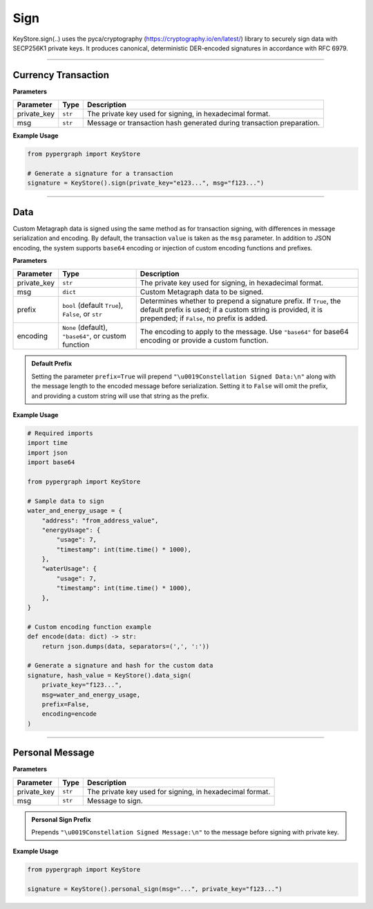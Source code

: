 Sign
====

KeyStore.sign(..) uses the pyca/cryptography
(`https://cryptography.io/en/latest/ <https://cryptography.io/en/latest/>`_) library to securely sign data with
SECP256K1 private keys. It produces canonical, deterministic DER-encoded signatures in accordance with RFC 6979.

-----

Currency Transaction
--------------------

**Parameters**

+--------------+-----------------+----------------------------------------------------------------------------+
|**Parameter** | **Type**        | **Description**                                                            |
+==============+=================+============================================================================+
| private_key  | ``str``         | The private key used for signing, in hexadecimal format.                   |
+--------------+-----------------+----------------------------------------------------------------------------+
| msg          | ``str``         | Message or transaction hash generated during transaction preparation.      |
+--------------+-----------------+----------------------------------------------------------------------------+

**Example Usage**

.. code-block:: python

    from pypergraph import KeyStore

    # Generate a signature for a transaction
    signature = KeyStore().sign(private_key="e123...", msg="f123...")


.. dropdown:: Lifecycle
   :animate: fade-in

   .. code-block:: python

    import hashlib

    from cryptography.hazmat.backends import default_backend
    from cryptography.hazmat.primitives import hashes
    from cryptography.hazmat.primitives.asymmetric import ec
    from cryptography.hazmat.primitives.asymmetric.utils import (
        decode_dss_signature,
        encode_dss_signature,
        Prehashed
    )

    from pypergraph.core.constants.SECP256K1_ORDER

    class KeyStore:
        @staticmethod
        def sign(private_key: str, msg: str) -> str:
            """
            Create transaction signature using the `cryptography` library.

            :param private_key: Private key in hex format.
            :param msg: Transaction message (string).
            :return: Canonical DER signature in hex.
            """

            # Convert hex private key to cryptography object
            private_key_bytes = bytes.fromhex(private_key)
            private_key_int = int.from_bytes(private_key_bytes, byteorder='big')
            private_key = ec.derive_private_key(
                private_key_int, ec.SECP256K1(), default_backend()
            )

            # Prehash message with SHA-512 and truncate to 32 bytes
            msg_digest = hashlib.sha512(msg.encode("utf-8")).digest()[:32]

            # Sign deterministically (RFC 6979) and enforce canonical form
            signature = private_key.sign(
                msg_digest,
                ec.ECDSA(Prehashed(hashes.SHA256())))  # Prehashed for raw digest

            # Decode signature to (r, s) and enforce canonical `s`
            r, s = decode_dss_signature(signature)
            if s > SECP256K1_ORDER // 2:
                s = SECP256K1_ORDER - s

            # Re-encode as canonical DER signature
            canonical_signature = encode_dss_signature(r, s)
            return canonical_signature.hex()

    # Example usage of signing a transaction
    signature = KeyStore().sign(private_key="e123...", msg="f123...")


-----

Data
----

Custom Metagraph data is signed using the same method as for transaction signing, with differences in message serialization and encoding. By default, the transaction ``value`` is taken as the ``msg`` parameter. In addition to JSON encoding, the system supports ``base64`` encoding or injection of custom encoding functions and prefixes.

**Parameters**

+--------------+------------------------------------------------------+---------------------------------------------------------------------------------------------+
| **Parameter**| **Type**                                             | **Description**                                                                             |
+==============+======================================================+=============================================================================================+
| private_key  | ``str``                                              | The private key used for signing, in hexadecimal format.                                    |
+--------------+------------------------------------------------------+---------------------------------------------------------------------------------------------+
| msg          | ``dict``                                             | Custom Metagraph data to be signed.                                                         |
+--------------+------------------------------------------------------+---------------------------------------------------------------------------------------------+
| prefix       | ``bool`` (default ``True``), ``False``, or ``str``   | Determines whether to prepend a signature prefix. If ``True``, the default prefix is used;  |
|              |                                                      | if a custom string is provided, it is prepended; if ``False``, no prefix is added.          |
+--------------+------------------------------------------------------+---------------------------------------------------------------------------------------------+
| encoding     | ``None`` (default), ``"base64"``, or custom function | The encoding to apply to the message. Use ``"base64"`` for base64 encoding or provide a     |
|              |                                                      | custom function.                                                                            |
+--------------+------------------------------------------------------+---------------------------------------------------------------------------------------------+

.. admonition:: Default Prefix
   :class: note

   Setting the parameter ``prefix=True`` will prepend ``"\u0019Constellation Signed Data:\n"`` along with the message length to the encoded message before serialization. Setting it to ``False`` will omit the prefix, and providing a custom string will use that string as the prefix.

**Example Usage**

.. code-block:: python

    # Required imports
    import time
    import json
    import base64

    from pypergraph import KeyStore

    # Sample data to sign
    water_and_energy_usage = {
        "address": "from_address_value",
        "energyUsage": {
            "usage": 7,
            "timestamp": int(time.time() * 1000),
        },
        "waterUsage": {
            "usage": 7,
            "timestamp": int(time.time() * 1000),
        },
    }

    # Custom encoding function example
    def encode(data: dict) -> str:
        return json.dumps(data, separators=(',', ':'))

    # Generate a signature and hash for the custom data
    signature, hash_value = KeyStore().data_sign(
        private_key="f123...",
        msg=water_and_energy_usage,
        prefix=False,
        encoding=encode
    )


.. dropdown:: Lifecycle
   :animate: fade-in

   .. code-block:: python

       from typing import Union, Optional, Callable, Tuple, Literal
       import hashlib
       import json
       import base64
       import time

       from ecdsa import SigningKey, SECP256k1, sigencode_der
       from pyasn1.codec.der.encoder import encode as der_encode
       from pyasn1.codec.der.decoder import decode as der_decode
       from pyasn1.type.univ import Sequence, Integer

       class KeyStore:
           DATA_SIGN_PREFIX = "\u0019Constellation Signed Data:\n"

           def encode_data(
               self,
               msg: dict,
               prefix: Union[bool, str] = True,
               encoding: Optional[Union[Literal["base64"], Callable[[dict], str], None]] = None,
           ) -> str:
               """
               Encode the message using the provided encoding method.
               """
               if encoding:
                   if callable(encoding):
                       msg = encoding(msg)
                   elif encoding == "base64":
                       encoded = json.dumps(msg, separators=(",", ":"))
                       msg = base64.b64encode(encoded.encode()).decode()
                   else:
                       raise ValueError("KeyStore :: Not a valid encoding method.")
               else:
                   msg = json.dumps(msg, separators=(",", ":"))

               if prefix is True:
                   msg = f"{self.DATA_SIGN_PREFIX}{len(msg)}\n{msg}"
               elif isinstance(prefix, str):
                   msg = f"{prefix}{len(msg)}\n{msg}"
               return msg

           def data_sign(
               self,
               private_key: str,
               msg: dict,
               prefix: Union[bool, str] = True,
               encoding: Optional[Union[Literal["base64"], Callable[[dict], str], None]] = None,
           ) -> Tuple[str, str]:
               """
               Encode, serialize, and sign custom Metagraph data.
               Returns a tuple of (signature, hash).
               """
               # Encode the data
               msg_encoded = self.encode_data(msg=msg, prefix=prefix, encoding=encoding)
               # Serialize the message
               serialized = msg_encoded.encode("utf-8")
               # Generate SHA-256 hash of the serialized data
               hash_ = hashlib.sha256(serialized).hexdigest()
               # Sign the hash using the sign method
               signature = self.sign(private_key, hash_)
               return signature, hash_

           @staticmethod
           def sign(private_key: str, msg: str) -> str:
            """
            Create transaction signature using the `cryptography` library.

            :param private_key: Private key in hex format.
            :param msg: Transaction message (string).
            :return: Canonical DER signature in hex.
            """

            # Convert hex private key to cryptography object
            private_key_bytes = bytes.fromhex(private_key)
            private_key_int = int.from_bytes(private_key_bytes, byteorder='big')
            private_key = ec.derive_private_key(
                private_key_int, ec.SECP256K1(), default_backend()
            )

            # Prehash message with SHA-512 and truncate to 32 bytes
            msg_digest = hashlib.sha512(msg.encode("utf-8")).digest()[:32]

            # Sign deterministically (RFC 6979) and enforce canonical form
            signature = private_key.sign(
                msg_digest,
                ec.ECDSA(Prehashed(hashes.SHA256())))  # Prehashed for raw digest

            # Decode signature to (r, s) and enforce canonical `s`
            r, s = decode_dss_signature(signature)
            if s > SECP256K1_ORDER // 2:
                s = SECP256K1_ORDER - s

            # Re-encode as canonical DER signature
            canonical_signature = encode_dss_signature(r, s)
            return canonical_signature.hex()



       # Example usage of data signing
       water_and_energy_usage = {
           "address": "from_address_value",
           "energyUsage": {
               "usage": 7,
               "timestamp": int(time.time() * 1000),
           },
           "waterUsage": {
               "usage": 7,
               "timestamp": int(time.time() * 1000),
           },
       }

       def encode(data: dict) -> str:
           return json.dumps(data, separators=(',', ':'))

       signature, hash_value = KeyStore().data_sign(
           private_key="f123...",
           msg=water_and_energy_usage,
           prefix=False,
           encoding=encode
       )

-----

Personal Message
----------------

**Parameters**

+--------------+-----------------+---------------------------------------------------------+
| **Parameter**| **Type**        | **Description**                                         |
+==============+=================+=========================================================+
| private_key  | ``str``         | The private key used for signing, in hexadecimal format.|
+--------------+-----------------+---------------------------------------------------------+
| msg          | ``str``         | Message to sign.                                        |
+--------------+-----------------+---------------------------------------------------------+

.. admonition:: Personal Sign Prefix
   :class: note

   Prepends ``"\u0019Constellation Signed Message:\n"`` to the message before signing with private key.

**Example Usage**

.. code-block:: python

    from pypergraph import KeyStore

    signature = KeyStore().personal_sign(msg="...", private_key="f123...")
